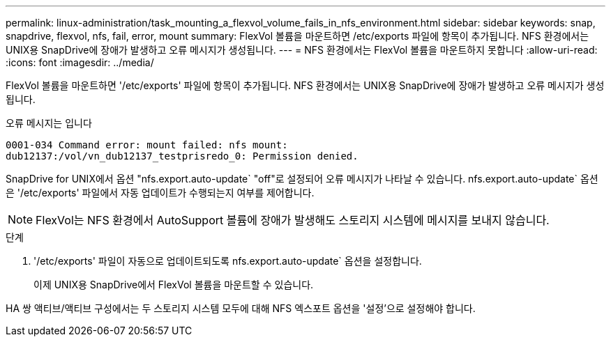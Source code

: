 ---
permalink: linux-administration/task_mounting_a_flexvol_volume_fails_in_nfs_environment.html 
sidebar: sidebar 
keywords: snap, snapdrive, flexvol, nfs, fail, error, mount 
summary: FlexVol 볼륨을 마운트하면 /etc/exports 파일에 항목이 추가됩니다. NFS 환경에서는 UNIX용 SnapDrive에 장애가 발생하고 오류 메시지가 생성됩니다. 
---
= NFS 환경에서는 FlexVol 볼륨을 마운트하지 못합니다
:allow-uri-read: 
:icons: font
:imagesdir: ../media/


[role="lead"]
FlexVol 볼륨을 마운트하면 '/etc/exports' 파일에 항목이 추가됩니다. NFS 환경에서는 UNIX용 SnapDrive에 장애가 발생하고 오류 메시지가 생성됩니다.

오류 메시지는 입니다

[listing]
----
0001-034 Command error: mount failed: nfs mount:
dub12137:/vol/vn_dub12137_testprisredo_0: Permission denied.
----
SnapDrive for UNIX에서 옵션 "nfs.export.auto-update` "off"로 설정되어 오류 메시지가 나타날 수 있습니다. nfs.export.auto-update` 옵션은 '/etc/exports' 파일에서 자동 업데이트가 수행되는지 여부를 제어합니다.


NOTE: FlexVol는 NFS 환경에서 AutoSupport 볼륨에 장애가 발생해도 스토리지 시스템에 메시지를 보내지 않습니다.

.단계
. '/etc/exports' 파일이 자동으로 업데이트되도록 nfs.export.auto-update` 옵션을 설정합니다.
+
이제 UNIX용 SnapDrive에서 FlexVol 볼륨을 마운트할 수 있습니다.



HA 쌍 액티브/액티브 구성에서는 두 스토리지 시스템 모두에 대해 NFS 엑스포트 옵션을 '설정'으로 설정해야 합니다.
